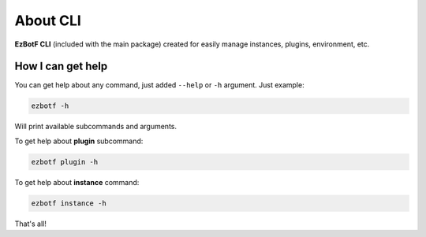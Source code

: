 .. _cli-about:

=========
About CLI
=========

**EzBotF CLI** (included with the main package) created for easily manage instances, plugins,
environment, etc.

How I can get help
------------------

You can get help about any command, just added ``--help`` or ``-h`` argument. Just example:

.. code-block:: shell

    ezbotf -h

Will print available subcommands and arguments.

To get help about **plugin** subcommand:

.. code-block:: shell

    ezbotf plugin -h

To get help about **instance** command:

.. code-block::

    ezbotf instance -h

That's all!
